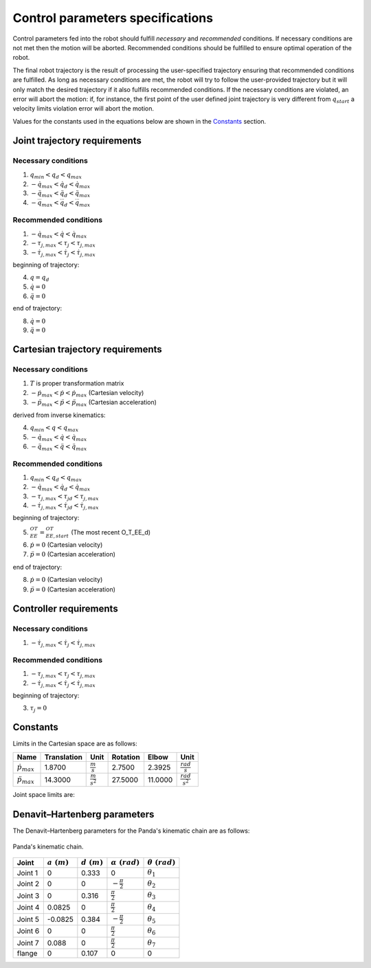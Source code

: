 Control parameters specifications
=================================

Control parameters fed into the robot should fulfill *necessary* and *recommended* conditions. If
necessary conditions are not met then the motion will be aborted. Recommended conditions should be
fulfilled to ensure optimal operation of the robot.

The final robot trajectory is the result of processing the user-specified trajectory ensuring that
recommended conditions are fulfilled. As long as necessary conditions are met, the robot
will try to follow the user-provided trajectory but it will only match the desired trajectory if it
also fulfills recommended conditions.
If the necessary conditions are violated, an error will abort the motion: if, for instance, the
first point of the user defined joint trajectory is very different from :math:`q_{start}` a velocity
limits violation error will abort the motion.

Values for the constants used in the equations below are shown in the `Constants`_ section.

Joint trajectory requirements
-----------------------------

Necessary conditions
********************

1. :math:`q_{min} < q_d < q_{max}`
2. :math:`-\dot{q}_{max} < \dot{q_d} < \dot{q}_{max}`
3. :math:`-\ddot{q}_{max} < \ddot{q_d} < \ddot{q}_{max}`
4. :math:`-\dddot{q}_{max} < \dddot{q_d} < \dddot{q}_{max}`

Recommended conditions
**********************

1. :math:`-\dot{q}_{max} < \dot{q} < \dot{q}_{max}`
2. :math:`-\tau_{j, max} < \tau_j < \tau_{j, max}`
3. :math:`-\dot{\tau}_{j, max} < \dot{\tau}_j < \dot{\tau}_{j, max}`

beginning of trajectory:

4. :math:`q = q_d`
5. :math:`\dot{q} = 0`
6. :math:`\ddot{q} = 0`

end of trajectory:

8. :math:`\dot{q} = 0`
9. :math:`\ddot{q} = 0`

Cartesian trajectory requirements
---------------------------------

Necessary conditions
********************

1. :math:`T` is proper transformation matrix
2. :math:`-\dot{p}_{max} < \dot{p} < \dot{p}_{max}` (Cartesian velocity)
3. :math:`-\ddot{p}_{max} < \ddot{p} < \ddot{p}_{max}` (Cartesian acceleration)

derived from inverse kinematics:

4. :math:`q_{min} < q < q_{max}`
5. :math:`-\dot{q}_{max} < \dot{q} < \dot{q}_{max}`
6. :math:`-\ddot{q}_{max} < \ddot{q} < \ddot{q}_{max}`

Recommended conditions
**********************

1. :math:`q_{min} < q_d < q_{max}`
2. :math:`-\dot{q}_{max} < \dot{q_d} < \dot{q}_{max}`
3. :math:`-\tau_{j, max} < {\tau_j}_d < \tau_{j, max}`
4. :math:`-\dot{\tau}_{j, max} < \dot{{\tau_j}_d} < \dot{\tau}_{j, max}`

beginning of trajectory:

5. :math:`{}^OT_{EE} = {}^OT_{EE, start}` (The most recent O_T_EE_d)
6. :math:`\dot{p} = 0` (Cartesian velocity)
7. :math:`\ddot{p} = 0` (Cartesian acceleration)

end of trajectory:

8. :math:`\dot{p} = 0` (Cartesian velocity)
9. :math:`\ddot{p} = 0` (Cartesian acceleration)

Controller requirements
-----------------------

Necessary conditions
********************

1. :math:`-\dot{\tau}_{j, max} < \dot{\tau}_j < \dot{\tau}_{j, max}`

Recommended conditions
**********************

1. :math:`-\tau_{j, max} < \tau_j < \tau_{j, max}`
2. :math:`-\dot{\tau}_{j, max} < \dot{\tau}_j < \dot{\tau}_{j, max}`

beginning of trajectory:

3. :math:`\tau_j = 0`

.. _limit_table:

Constants
---------

Limits in the Cartesian space are as follows:

+-------------------------+-------------+-----------------------+------------+-----------+-------------------------+
|          Name           | Translation |         Unit          |  Rotation  |   Elbow   |          Unit           |
+=========================+=============+=======================+============+===========+=========================+
| :math:`\dot{p}_{max}`   | 1.8700      | :math:`\frac{m}{s}`   | 2.7500     | 2.3925    | :math:`\frac{rad}{s}`   |
+-------------------------+-------------+-----------------------+------------+-----------+-------------------------+
| :math:`\ddot{p}_{max}`  | 14.3000     | :math:`\frac{m}{s^2}` | 27.5000    | 11.0000   | :math:`\frac{rad}{s^2}` |
+-------------------------+-------------+-----------------------+------------+-----------+-------------------------+

Joint space limits are:

.. csv-table::
   :header-rows: 1
   :file: control-parameters-joint.csv

Denavit–Hartenberg parameters
-----------------------------

The Denavit–Hartenberg parameters for the Panda's kinematic chain are as follows:

.. figure:: _static/dh-diagram.png
    :align: center
    :figclass: align-center

    Panda's kinematic chain.

+-------------+----------------+----------------+------------------------+-----------------------+
|  Joint      | :math:`a\;(m)` | :math:`d\;(m)` | :math:`\alpha\;(rad)`  | :math:`\theta\;(rad)` |
+=============+================+================+========================+=======================+
| Joint 1     | 0              | 0.333          | 0                      | :math:`\theta_1`      |
+-------------+----------------+----------------+------------------------+-----------------------+
| Joint 2     | 0              | 0              | :math:`-\frac{\pi}{2}` | :math:`\theta_2`      |
+-------------+----------------+----------------+------------------------+-----------------------+
| Joint 3     | 0              | 0.316          | :math:`\frac{\pi}{2}`  | :math:`\theta_3`      |
+-------------+----------------+----------------+------------------------+-----------------------+
| Joint 4     | 0.0825         | 0              | :math:`\frac{\pi}{2}`  | :math:`\theta_4`      |
+-------------+----------------+----------------+------------------------+-----------------------+
| Joint 5     | -0.0825        | 0.384          | :math:`-\frac{\pi}{2}` | :math:`\theta_5`      |
+-------------+----------------+----------------+------------------------+-----------------------+
| Joint 6     | 0              | 0              | :math:`\frac{\pi}{2}`  | :math:`\theta_6`      |
+-------------+----------------+----------------+------------------------+-----------------------+
| Joint 7     | 0.088          | 0              | :math:`\frac{\pi}{2}`  | :math:`\theta_7`      |
+-------------+----------------+----------------+------------------------+-----------------------+
| flange      | 0              | 0.107          | 0                      | 0                     |
+-------------+----------------+----------------+------------------------+-----------------------+

